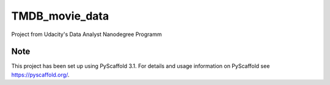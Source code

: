 ===============
TMDB_movie_data
===============


Project from Udacity's Data Analyst Nanodegree Programm


Note
====

This project has been set up using PyScaffold 3.1. For details and usage
information on PyScaffold see https://pyscaffold.org/.

